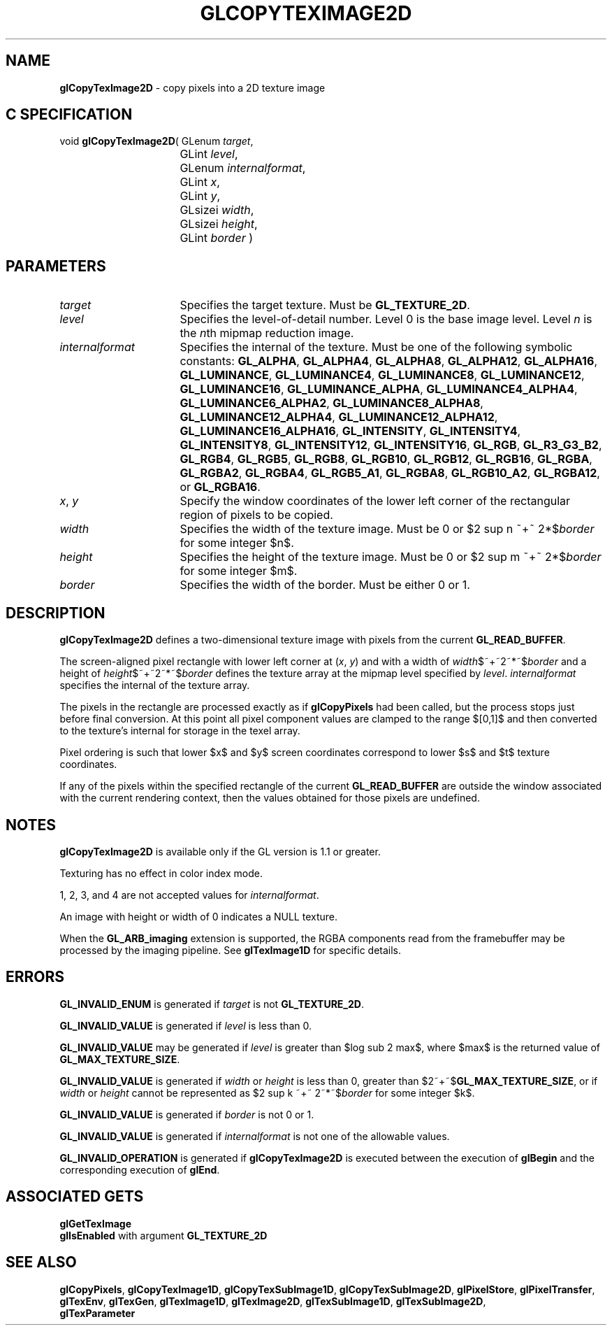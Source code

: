 '\" e  
'\"macro stdmacro
.ds Vn Version 1.2
.ds Dt 24 September 1999
.ds Re Release 1.2.1
.ds Dp May 22 14:45
.ds Dm 4 May 22 14:
.ds Xs 15515     7
.TH GLCOPYTEXIMAGE2D 3G
.SH NAME
.B "glCopyTexImage2D
\- copy pixels into a 2D texture image

.SH C SPECIFICATION
void \f3glCopyTexImage2D\fP(
GLenum \fItarget\fP,
.nf
.ta \w'\f3void \fPglCopyTexImage2D( 'u
	GLint \fIlevel\fP,
	GLenum \fIinternalformat\fP,
	GLint \fIx\fP,
	GLint \fIy\fP,
	GLsizei \fIwidth\fP,
	GLsizei \fIheight\fP,
	GLint \fIborder\fP )
.fi

.EQ
delim $$
.EN
.SH PARAMETERS
.TP \w'\fIinternalformat\fP\ \ 'u 
\f2target\fP
Specifies the target texture.
Must be \%\f3GL_TEXTURE_2D\fP.
.TP
\f2level\fP
Specifies the level-of-detail number.
Level 0 is the base image level.
Level \f2n\fP is the \f2n\fPth mipmap reduction image.
.TP
\f2internalformat\fP
Specifies the internal  of the texture.
Must be one of the following symbolic constants:
\%\f3GL_ALPHA\fP,
\%\f3GL_ALPHA4\fP,
\%\f3GL_ALPHA8\fP,
\%\f3GL_ALPHA12\fP,
\%\f3GL_ALPHA16\fP,
\%\f3GL_LUMINANCE\fP,
\%\f3GL_LUMINANCE4\fP,
\%\f3GL_LUMINANCE8\fP,
\%\f3GL_LUMINANCE12\fP,
\%\f3GL_LUMINANCE16\fP,
\%\f3GL_LUMINANCE_ALPHA\fP,
\%\f3GL_LUMINANCE4_ALPHA4\fP,
\%\f3GL_LUMINANCE6_ALPHA2\fP,
\%\f3GL_LUMINANCE8_ALPHA8\fP,
\%\f3GL_LUMINANCE12_ALPHA4\fP,
\%\f3GL_LUMINANCE12_ALPHA12\fP,
\%\f3GL_LUMINANCE16_ALPHA16\fP,
\%\f3GL_INTENSITY\fP,
\%\f3GL_INTENSITY4\fP,
\%\f3GL_INTENSITY8\fP,
\%\f3GL_INTENSITY12\fP,
\%\f3GL_INTENSITY16\fP,
\%\f3GL_RGB\fP,
\%\f3GL_R3_G3_B2\fP,
\%\f3GL_RGB4\fP,
\%\f3GL_RGB5\fP,
\%\f3GL_RGB8\fP,
\%\f3GL_RGB10\fP,
\%\f3GL_RGB12\fP,
\%\f3GL_RGB16\fP,
\%\f3GL_RGBA\fP,
\%\f3GL_RGBA2\fP,
\%\f3GL_RGBA4\fP,
\%\f3GL_RGB5_A1\fP,
\%\f3GL_RGBA8\fP,
\%\f3GL_RGB10_A2\fP,
\%\f3GL_RGBA12\fP, or
\%\f3GL_RGBA16\fP.
.TP
\f2x\fP, \f2y\fP
Specify the window coordinates of the lower left corner
of the rectangular region of pixels to be copied.
.TP
\f2width\fP
Specifies the width of the texture image.
Must be 0 or $2 sup n ~+~ 2*$\f2border\fP for some integer $n$.
.TP
\f2height\fP
Specifies the height of the texture image.
Must be 0 or $2 sup m ~+~ 2*$\f2border\fP for some integer $m$.
.TP
\f2border\fP
Specifies the width of the border.
Must be either 0 or 1.
.SH DESCRIPTION
\%\f3glCopyTexImage2D\fP defines a two-dimensional texture image with pixels from the current
\%\f3GL_READ_BUFFER\fP.
.P
The screen-aligned pixel rectangle with lower left corner at (\f2x\fP,
\f2y\fP) and with a width of \f2width\fP$~+~2~*~$\f2border\fP and a height of
\f2height\fP$~+~2~*~$\f2border\fP 
defines the texture array
at the mipmap level specified by \f2level\fP.
\f2internalformat\fP specifies the internal  of the texture array.
.P
The pixels in the rectangle are processed exactly as if
\%\f3glCopyPixels\fP had been called, but the process stops just before
final conversion.
At this point all pixel component values are clamped to the range $[0,1]$
and then converted to the texture's internal  for storage in the texel
array.
.P
Pixel ordering is such that lower $x$ and $y$ screen coordinates correspond to 
lower $s$ and $t$ texture coordinates.
.P
If any of the pixels within the specified rectangle of the current
\%\f3GL_READ_BUFFER\fP are outside the window associated with the current
rendering context, then the values obtained for those pixels are undefined.
.P
.SH NOTES
\%\f3glCopyTexImage2D\fP is available only if the GL version is 1.1 or greater.
.P
Texturing has no effect in color index mode.
.P
1, 2, 3, and 4 are not accepted values for \f2internalformat\fP.
.P 
An image with height or width of 0 indicates a NULL texture. 
.P
When the \%\f3GL_ARB_imaging\fP extension is supported, the RGBA components
read from the framebuffer may be processed by the imaging pipeline.  See
\%\f3glTexImage1D\fP for specific details.
.SH ERRORS
\%\f3GL_INVALID_ENUM\fP is generated if \f2target\fP is not \%\f3GL_TEXTURE_2D\fP.
.P
\%\f3GL_INVALID_VALUE\fP is generated if \f2level\fP is less than 0.
.P 
\%\f3GL_INVALID_VALUE\fP may be generated if \f2level\fP is greater
than $log sub 2 max$,
where $max$ is the returned value of \%\f3GL_MAX_TEXTURE_SIZE\fP.
.P
\%\f3GL_INVALID_VALUE\fP is generated if \f2width\fP or \f2height\fP is less than 0,
greater than $2~+~$\%\f3GL_MAX_TEXTURE_SIZE\fP, or if \f2width\fP or \f2height\fP cannot be
represented as $2 sup k ~+~ 2~*~$\f2border\fP for some integer
$k$.
.P
\%\f3GL_INVALID_VALUE\fP is generated if \f2border\fP is not 0 or 1.
.P
\%\f3GL_INVALID_VALUE\fP is generated if \f2internalformat\fP is not one of the
allowable values.
.P
\%\f3GL_INVALID_OPERATION\fP is generated if \%\f3glCopyTexImage2D\fP is executed
between the execution of \%\f3glBegin\fP and the corresponding
execution of \%\f3glEnd\fP.
.SH ASSOCIATED GETS
\%\f3glGetTexImage\fP
.br
\%\f3glIsEnabled\fP with argument \%\f3GL_TEXTURE_2D\fP
.SH SEE ALSO
\%\f3glCopyPixels\fP,
\%\f3glCopyTexImage1D\fP,
\%\f3glCopyTexSubImage1D\fP,
\%\f3glCopyTexSubImage2D\fP,
\%\f3glPixelStore\fP,
\%\f3glPixelTransfer\fP,
\%\f3glTexEnv\fP,
\%\f3glTexGen\fP,
\%\f3glTexImage1D\fP,
\%\f3glTexImage2D\fP,
\%\f3glTexSubImage1D\fP,
\%\f3glTexSubImage2D\fP,
.br
\%\f3glTexParameter\fP


